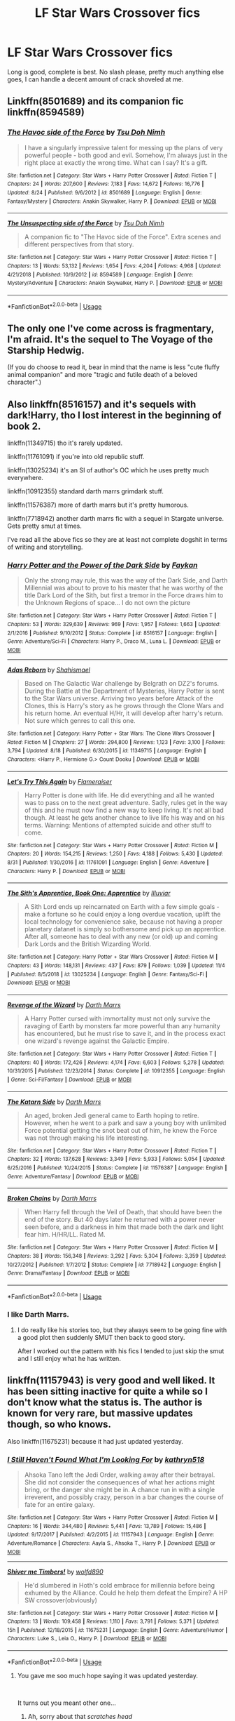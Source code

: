 #+TITLE: LF Star Wars Crossover fics

* LF Star Wars Crossover fics
:PROPERTIES:
:Author: Csstf0rm
:Score: 14
:DateUnix: 1575000460.0
:DateShort: 2019-Nov-29
:FlairText: Request
:END:
Long is good, complete is best. No slash please, pretty much anything else goes, I can handle a decent amount of crack shoveled at me.


** Linkffn(8501689) and its companion fic linkffn(8594589)
:PROPERTIES:
:Author: ATRDCI
:Score: 6
:DateUnix: 1575035413.0
:DateShort: 2019-Nov-29
:END:

*** [[https://www.fanfiction.net/s/8501689/1/][*/The Havoc side of the Force/*]] by [[https://www.fanfiction.net/u/3484707/Tsu-Doh-Nimh][/Tsu Doh Nimh/]]

#+begin_quote
  I have a singularly impressive talent for messing up the plans of very powerful people - both good and evil. Somehow, I'm always just in the right place at exactly the wrong time. What can I say? It's a gift.
#+end_quote

^{/Site/:} ^{fanfiction.net} ^{*|*} ^{/Category/:} ^{Star} ^{Wars} ^{+} ^{Harry} ^{Potter} ^{Crossover} ^{*|*} ^{/Rated/:} ^{Fiction} ^{T} ^{*|*} ^{/Chapters/:} ^{24} ^{*|*} ^{/Words/:} ^{207,600} ^{*|*} ^{/Reviews/:} ^{7,183} ^{*|*} ^{/Favs/:} ^{14,672} ^{*|*} ^{/Follows/:} ^{16,776} ^{*|*} ^{/Updated/:} ^{8/24} ^{*|*} ^{/Published/:} ^{9/6/2012} ^{*|*} ^{/id/:} ^{8501689} ^{*|*} ^{/Language/:} ^{English} ^{*|*} ^{/Genre/:} ^{Fantasy/Mystery} ^{*|*} ^{/Characters/:} ^{Anakin} ^{Skywalker,} ^{Harry} ^{P.} ^{*|*} ^{/Download/:} ^{[[http://www.ff2ebook.com/old/ffn-bot/index.php?id=8501689&source=ff&filetype=epub][EPUB]]} ^{or} ^{[[http://www.ff2ebook.com/old/ffn-bot/index.php?id=8501689&source=ff&filetype=mobi][MOBI]]}

--------------

[[https://www.fanfiction.net/s/8594589/1/][*/The Unsuspecting side of the Force/*]] by [[https://www.fanfiction.net/u/3484707/Tsu-Doh-Nimh][/Tsu Doh Nimh/]]

#+begin_quote
  A companion fic to "The Havoc side of the Force". Extra scenes and different perspectives from that story.
#+end_quote

^{/Site/:} ^{fanfiction.net} ^{*|*} ^{/Category/:} ^{Star} ^{Wars} ^{+} ^{Harry} ^{Potter} ^{Crossover} ^{*|*} ^{/Rated/:} ^{Fiction} ^{T} ^{*|*} ^{/Chapters/:} ^{13} ^{*|*} ^{/Words/:} ^{53,132} ^{*|*} ^{/Reviews/:} ^{1,654} ^{*|*} ^{/Favs/:} ^{4,204} ^{*|*} ^{/Follows/:} ^{4,968} ^{*|*} ^{/Updated/:} ^{4/21/2018} ^{*|*} ^{/Published/:} ^{10/9/2012} ^{*|*} ^{/id/:} ^{8594589} ^{*|*} ^{/Language/:} ^{English} ^{*|*} ^{/Genre/:} ^{Mystery/Adventure} ^{*|*} ^{/Characters/:} ^{Anakin} ^{Skywalker,} ^{Harry} ^{P.} ^{*|*} ^{/Download/:} ^{[[http://www.ff2ebook.com/old/ffn-bot/index.php?id=8594589&source=ff&filetype=epub][EPUB]]} ^{or} ^{[[http://www.ff2ebook.com/old/ffn-bot/index.php?id=8594589&source=ff&filetype=mobi][MOBI]]}

--------------

*FanfictionBot*^{2.0.0-beta} | [[https://github.com/tusing/reddit-ffn-bot/wiki/Usage][Usage]]
:PROPERTIES:
:Author: FanfictionBot
:Score: 2
:DateUnix: 1575035431.0
:DateShort: 2019-Nov-29
:END:


** The only one I've come across is fragmentary, I'm afraid. It's the sequel to The Voyage of the Starship Hedwig.

(If you do choose to read it, bear in mind that the name is less "cute fluffy animal companion" and more "tragic and futile death of a beloved character".)
:PROPERTIES:
:Author: thrawnca
:Score: 4
:DateUnix: 1575024550.0
:DateShort: 2019-Nov-29
:END:


** Also linkffn(8516157) and it's sequels with dark!Harry, tho I lost interest in the beginning of book 2.

linkffn(11349715) tho it's rarely updated.

linkffn(11761091) if you're into old republic stuff.

linkffn(13025234) it's an SI of author's OC which he uses pretty much everywhere.

linkffn(10912355) standard darth marrs grimdark stuff.

linkffn(11576387) more of darth marrs but it's pretty humorous.

linkffn(7718942) another darth marrs fic with a sequel in Stargate universe. Gets pretty smut at times.

I've read all the above fics so they are at least not complete dogshit in terms of writing and storytelling.
:PROPERTIES:
:Author: Inreet
:Score: 3
:DateUnix: 1575039041.0
:DateShort: 2019-Nov-29
:END:

*** [[https://www.fanfiction.net/s/8516157/1/][*/Harry Potter and the Power of the Dark Side/*]] by [[https://www.fanfiction.net/u/2637726/Faykan][/Faykan/]]

#+begin_quote
  Only the strong may rule, this was the way of the Dark Side, and Darth Millennial was about to prove to his master that he was worthy of the title Dark Lord of the Sith, but first a tremor in the Force draws him to the Unknown Regions of space... I do not own the picture
#+end_quote

^{/Site/:} ^{fanfiction.net} ^{*|*} ^{/Category/:} ^{Star} ^{Wars} ^{+} ^{Harry} ^{Potter} ^{Crossover} ^{*|*} ^{/Rated/:} ^{Fiction} ^{T} ^{*|*} ^{/Chapters/:} ^{53} ^{*|*} ^{/Words/:} ^{329,639} ^{*|*} ^{/Reviews/:} ^{969} ^{*|*} ^{/Favs/:} ^{1,957} ^{*|*} ^{/Follows/:} ^{1,663} ^{*|*} ^{/Updated/:} ^{2/1/2016} ^{*|*} ^{/Published/:} ^{9/10/2012} ^{*|*} ^{/Status/:} ^{Complete} ^{*|*} ^{/id/:} ^{8516157} ^{*|*} ^{/Language/:} ^{English} ^{*|*} ^{/Genre/:} ^{Adventure/Sci-Fi} ^{*|*} ^{/Characters/:} ^{Harry} ^{P.,} ^{Draco} ^{M.,} ^{Luna} ^{L.} ^{*|*} ^{/Download/:} ^{[[http://www.ff2ebook.com/old/ffn-bot/index.php?id=8516157&source=ff&filetype=epub][EPUB]]} ^{or} ^{[[http://www.ff2ebook.com/old/ffn-bot/index.php?id=8516157&source=ff&filetype=mobi][MOBI]]}

--------------

[[https://www.fanfiction.net/s/11349715/1/][*/Adas Reborn/*]] by [[https://www.fanfiction.net/u/5585574/Shahismael][/Shahismael/]]

#+begin_quote
  Based on The Galactic War challenge by Belgrath on DZ2's forums. During the Battle at the Department of Mysteries, Harry Potter is sent to the Star Wars universe. Arriving two years before Attack of the Clones, this is Harry's story as he grows through the Clone Wars and his return home. An eventual H/Hr, it will develop after harry's return. Not sure which genres to call this one.
#+end_quote

^{/Site/:} ^{fanfiction.net} ^{*|*} ^{/Category/:} ^{Harry} ^{Potter} ^{+} ^{Star} ^{Wars:} ^{The} ^{Clone} ^{Wars} ^{Crossover} ^{*|*} ^{/Rated/:} ^{Fiction} ^{M} ^{*|*} ^{/Chapters/:} ^{27} ^{*|*} ^{/Words/:} ^{294,800} ^{*|*} ^{/Reviews/:} ^{1,123} ^{*|*} ^{/Favs/:} ^{3,100} ^{*|*} ^{/Follows/:} ^{3,794} ^{*|*} ^{/Updated/:} ^{8/18} ^{*|*} ^{/Published/:} ^{6/30/2015} ^{*|*} ^{/id/:} ^{11349715} ^{*|*} ^{/Language/:} ^{English} ^{*|*} ^{/Characters/:} ^{<Harry} ^{P.,} ^{Hermione} ^{G.>} ^{Count} ^{Dooku} ^{*|*} ^{/Download/:} ^{[[http://www.ff2ebook.com/old/ffn-bot/index.php?id=11349715&source=ff&filetype=epub][EPUB]]} ^{or} ^{[[http://www.ff2ebook.com/old/ffn-bot/index.php?id=11349715&source=ff&filetype=mobi][MOBI]]}

--------------

[[https://www.fanfiction.net/s/11761091/1/][*/Let's Try This Again/*]] by [[https://www.fanfiction.net/u/2591156/Flameraiser][/Flameraiser/]]

#+begin_quote
  Harry Potter is done with life. He did everything and all he wanted was to pass on to the next great adventure. Sadly, rules get in the way of this and he must now find a new way to keep living. It's not all bad though. At least he gets another chance to live life his way and on his terms. Warning: Mentions of attempted suicide and other stuff to come.
#+end_quote

^{/Site/:} ^{fanfiction.net} ^{*|*} ^{/Category/:} ^{Star} ^{Wars} ^{+} ^{Harry} ^{Potter} ^{Crossover} ^{*|*} ^{/Rated/:} ^{Fiction} ^{M} ^{*|*} ^{/Chapters/:} ^{20} ^{*|*} ^{/Words/:} ^{154,215} ^{*|*} ^{/Reviews/:} ^{1,250} ^{*|*} ^{/Favs/:} ^{4,188} ^{*|*} ^{/Follows/:} ^{5,430} ^{*|*} ^{/Updated/:} ^{8/31} ^{*|*} ^{/Published/:} ^{1/30/2016} ^{*|*} ^{/id/:} ^{11761091} ^{*|*} ^{/Language/:} ^{English} ^{*|*} ^{/Genre/:} ^{Adventure} ^{*|*} ^{/Characters/:} ^{Harry} ^{P.} ^{*|*} ^{/Download/:} ^{[[http://www.ff2ebook.com/old/ffn-bot/index.php?id=11761091&source=ff&filetype=epub][EPUB]]} ^{or} ^{[[http://www.ff2ebook.com/old/ffn-bot/index.php?id=11761091&source=ff&filetype=mobi][MOBI]]}

--------------

[[https://www.fanfiction.net/s/13025234/1/][*/The Sith's Apprentice, Book One: Apprentice/*]] by [[https://www.fanfiction.net/u/4764483/Illuviar][/Illuviar/]]

#+begin_quote
  A Sith Lord ends up reincarnated on Earth with a few simple goals - make a fortune so he could enjoy a long overdue vacation, uplift the local technology for convenience sake, because not having a proper planetary datanet is simply so bothersome and pick up an apprentice. After all, someone has to deal with any new (or old) up and coming Dark Lords and the British Wizarding World.
#+end_quote

^{/Site/:} ^{fanfiction.net} ^{*|*} ^{/Category/:} ^{Harry} ^{Potter} ^{+} ^{Star} ^{Wars} ^{Crossover} ^{*|*} ^{/Rated/:} ^{Fiction} ^{M} ^{*|*} ^{/Chapters/:} ^{43} ^{*|*} ^{/Words/:} ^{148,131} ^{*|*} ^{/Reviews/:} ^{437} ^{*|*} ^{/Favs/:} ^{879} ^{*|*} ^{/Follows/:} ^{1,039} ^{*|*} ^{/Updated/:} ^{11/4} ^{*|*} ^{/Published/:} ^{8/5/2018} ^{*|*} ^{/id/:} ^{13025234} ^{*|*} ^{/Language/:} ^{English} ^{*|*} ^{/Genre/:} ^{Fantasy/Sci-Fi} ^{*|*} ^{/Download/:} ^{[[http://www.ff2ebook.com/old/ffn-bot/index.php?id=13025234&source=ff&filetype=epub][EPUB]]} ^{or} ^{[[http://www.ff2ebook.com/old/ffn-bot/index.php?id=13025234&source=ff&filetype=mobi][MOBI]]}

--------------

[[https://www.fanfiction.net/s/10912355/1/][*/Revenge of the Wizard/*]] by [[https://www.fanfiction.net/u/1229909/Darth-Marrs][/Darth Marrs/]]

#+begin_quote
  A Harry Potter cursed with immortality must not only survive the ravaging of Earth by monsters far more powerful than any humanity has encountered, but he must rise to save it, and in the process exact one wizard's revenge against the Galactic Empire.
#+end_quote

^{/Site/:} ^{fanfiction.net} ^{*|*} ^{/Category/:} ^{Star} ^{Wars} ^{+} ^{Harry} ^{Potter} ^{Crossover} ^{*|*} ^{/Rated/:} ^{Fiction} ^{T} ^{*|*} ^{/Chapters/:} ^{40} ^{*|*} ^{/Words/:} ^{172,426} ^{*|*} ^{/Reviews/:} ^{4,174} ^{*|*} ^{/Favs/:} ^{6,603} ^{*|*} ^{/Follows/:} ^{5,278} ^{*|*} ^{/Updated/:} ^{10/31/2015} ^{*|*} ^{/Published/:} ^{12/23/2014} ^{*|*} ^{/Status/:} ^{Complete} ^{*|*} ^{/id/:} ^{10912355} ^{*|*} ^{/Language/:} ^{English} ^{*|*} ^{/Genre/:} ^{Sci-Fi/Fantasy} ^{*|*} ^{/Download/:} ^{[[http://www.ff2ebook.com/old/ffn-bot/index.php?id=10912355&source=ff&filetype=epub][EPUB]]} ^{or} ^{[[http://www.ff2ebook.com/old/ffn-bot/index.php?id=10912355&source=ff&filetype=mobi][MOBI]]}

--------------

[[https://www.fanfiction.net/s/11576387/1/][*/The Katarn Side/*]] by [[https://www.fanfiction.net/u/1229909/Darth-Marrs][/Darth Marrs/]]

#+begin_quote
  An aged, broken Jedi general came to Earth hoping to retire. However, when he went to a park and saw a young boy with unlimited Force potential getting the snot beat out of him, he knew the Force was not through making his life interesting.
#+end_quote

^{/Site/:} ^{fanfiction.net} ^{*|*} ^{/Category/:} ^{Star} ^{Wars} ^{+} ^{Harry} ^{Potter} ^{Crossover} ^{*|*} ^{/Rated/:} ^{Fiction} ^{T} ^{*|*} ^{/Chapters/:} ^{32} ^{*|*} ^{/Words/:} ^{137,628} ^{*|*} ^{/Reviews/:} ^{3,349} ^{*|*} ^{/Favs/:} ^{5,933} ^{*|*} ^{/Follows/:} ^{5,054} ^{*|*} ^{/Updated/:} ^{6/25/2016} ^{*|*} ^{/Published/:} ^{10/24/2015} ^{*|*} ^{/Status/:} ^{Complete} ^{*|*} ^{/id/:} ^{11576387} ^{*|*} ^{/Language/:} ^{English} ^{*|*} ^{/Genre/:} ^{Adventure/Fantasy} ^{*|*} ^{/Download/:} ^{[[http://www.ff2ebook.com/old/ffn-bot/index.php?id=11576387&source=ff&filetype=epub][EPUB]]} ^{or} ^{[[http://www.ff2ebook.com/old/ffn-bot/index.php?id=11576387&source=ff&filetype=mobi][MOBI]]}

--------------

[[https://www.fanfiction.net/s/7718942/1/][*/Broken Chains/*]] by [[https://www.fanfiction.net/u/1229909/Darth-Marrs][/Darth Marrs/]]

#+begin_quote
  When Harry fell through the Veil of Death, that should have been the end of the story. But 40 days later he returned with a power never seen before, and a darkness in him that made both the dark and light fear him. H/HR/LL. Rated M.
#+end_quote

^{/Site/:} ^{fanfiction.net} ^{*|*} ^{/Category/:} ^{Star} ^{Wars} ^{+} ^{Harry} ^{Potter} ^{Crossover} ^{*|*} ^{/Rated/:} ^{Fiction} ^{M} ^{*|*} ^{/Chapters/:} ^{38} ^{*|*} ^{/Words/:} ^{156,348} ^{*|*} ^{/Reviews/:} ^{3,292} ^{*|*} ^{/Favs/:} ^{5,304} ^{*|*} ^{/Follows/:} ^{3,359} ^{*|*} ^{/Updated/:} ^{10/27/2012} ^{*|*} ^{/Published/:} ^{1/7/2012} ^{*|*} ^{/Status/:} ^{Complete} ^{*|*} ^{/id/:} ^{7718942} ^{*|*} ^{/Language/:} ^{English} ^{*|*} ^{/Genre/:} ^{Drama/Fantasy} ^{*|*} ^{/Download/:} ^{[[http://www.ff2ebook.com/old/ffn-bot/index.php?id=7718942&source=ff&filetype=epub][EPUB]]} ^{or} ^{[[http://www.ff2ebook.com/old/ffn-bot/index.php?id=7718942&source=ff&filetype=mobi][MOBI]]}

--------------

*FanfictionBot*^{2.0.0-beta} | [[https://github.com/tusing/reddit-ffn-bot/wiki/Usage][Usage]]
:PROPERTIES:
:Author: FanfictionBot
:Score: 2
:DateUnix: 1575039066.0
:DateShort: 2019-Nov-29
:END:


*** I like Darth Marrs.
:PROPERTIES:
:Author: overide
:Score: 2
:DateUnix: 1575050979.0
:DateShort: 2019-Nov-29
:END:

**** I do really like his stories too, but they always seem to be going fine with a good plot then suddenly SMUT then back to good story.

After I worked out the pattern with his fics I tended to just skip the smut and I still enjoy what he has written.
:PROPERTIES:
:Author: jammyasdfg
:Score: 1
:DateUnix: 1575065329.0
:DateShort: 2019-Nov-30
:END:


** linkffn(11157943) is very good and well liked. It has been sitting inactive for quite a while so I don't know what the status is. The author is known for very rare, but massive updates though, so who knows.

Also linkffn(11675231) because it had just updated yesterday.
:PROPERTIES:
:Author: dotike
:Score: 5
:DateUnix: 1575025781.0
:DateShort: 2019-Nov-29
:END:

*** [[https://www.fanfiction.net/s/11157943/1/][*/I Still Haven't Found What I'm Looking For/*]] by [[https://www.fanfiction.net/u/4404355/kathryn518][/kathryn518/]]

#+begin_quote
  Ahsoka Tano left the Jedi Order, walking away after their betrayal. She did not consider the consequences of what her actions might bring, or the danger she might be in. A chance run in with a single irreverent, and possibly crazy, person in a bar changes the course of fate for an entire galaxy.
#+end_quote

^{/Site/:} ^{fanfiction.net} ^{*|*} ^{/Category/:} ^{Star} ^{Wars} ^{+} ^{Harry} ^{Potter} ^{Crossover} ^{*|*} ^{/Rated/:} ^{Fiction} ^{M} ^{*|*} ^{/Chapters/:} ^{16} ^{*|*} ^{/Words/:} ^{344,480} ^{*|*} ^{/Reviews/:} ^{5,441} ^{*|*} ^{/Favs/:} ^{13,789} ^{*|*} ^{/Follows/:} ^{15,486} ^{*|*} ^{/Updated/:} ^{9/17/2017} ^{*|*} ^{/Published/:} ^{4/2/2015} ^{*|*} ^{/id/:} ^{11157943} ^{*|*} ^{/Language/:} ^{English} ^{*|*} ^{/Genre/:} ^{Adventure/Romance} ^{*|*} ^{/Characters/:} ^{Aayla} ^{S.,} ^{Ahsoka} ^{T.,} ^{Harry} ^{P.} ^{*|*} ^{/Download/:} ^{[[http://www.ff2ebook.com/old/ffn-bot/index.php?id=11157943&source=ff&filetype=epub][EPUB]]} ^{or} ^{[[http://www.ff2ebook.com/old/ffn-bot/index.php?id=11157943&source=ff&filetype=mobi][MOBI]]}

--------------

[[https://www.fanfiction.net/s/11675231/1/][*/Shiver me Timbers!/*]] by [[https://www.fanfiction.net/u/4666366/wolfd890][/wolfd890/]]

#+begin_quote
  He'd slumbered in Hoth's cold embrace for millennia before being exhumed by the Alliance. Could he help them defeat the Empire? A HP SW crossover(obviously)
#+end_quote

^{/Site/:} ^{fanfiction.net} ^{*|*} ^{/Category/:} ^{Star} ^{Wars} ^{+} ^{Harry} ^{Potter} ^{Crossover} ^{*|*} ^{/Rated/:} ^{Fiction} ^{M} ^{*|*} ^{/Chapters/:} ^{13} ^{*|*} ^{/Words/:} ^{109,458} ^{*|*} ^{/Reviews/:} ^{1,110} ^{*|*} ^{/Favs/:} ^{3,791} ^{*|*} ^{/Follows/:} ^{5,371} ^{*|*} ^{/Updated/:} ^{15h} ^{*|*} ^{/Published/:} ^{12/18/2015} ^{*|*} ^{/id/:} ^{11675231} ^{*|*} ^{/Language/:} ^{English} ^{*|*} ^{/Genre/:} ^{Adventure/Humor} ^{*|*} ^{/Characters/:} ^{Luke} ^{S.,} ^{Leia} ^{O.,} ^{Harry} ^{P.} ^{*|*} ^{/Download/:} ^{[[http://www.ff2ebook.com/old/ffn-bot/index.php?id=11675231&source=ff&filetype=epub][EPUB]]} ^{or} ^{[[http://www.ff2ebook.com/old/ffn-bot/index.php?id=11675231&source=ff&filetype=mobi][MOBI]]}

--------------

*FanfictionBot*^{2.0.0-beta} | [[https://github.com/tusing/reddit-ffn-bot/wiki/Usage][Usage]]
:PROPERTIES:
:Author: FanfictionBot
:Score: 5
:DateUnix: 1575025813.0
:DateShort: 2019-Nov-29
:END:

**** You gave me soo much hope saying it was updated yesterday.

​

It turns out you meant other one...
:PROPERTIES:
:Author: Akisek
:Score: 2
:DateUnix: 1575054507.0
:DateShort: 2019-Nov-29
:END:

***** Ah, sorry about that /scratches head/
:PROPERTIES:
:Author: dotike
:Score: 1
:DateUnix: 1575120415.0
:DateShort: 2019-Nov-30
:END:


*** I don't know.what it is about that fic. It is rather good and I've tried reading it multiple times, but I always peter out about the time that they find Sirius
:PROPERTIES:
:Author: ATRDCI
:Score: 3
:DateUnix: 1575035575.0
:DateShort: 2019-Nov-29
:END:

**** It's been quite some time since I read it, so I'm foggy on the details, but wasn't that in one of the last chapters anyway? :P
:PROPERTIES:
:Author: dotike
:Score: 1
:DateUnix: 1575035722.0
:DateShort: 2019-Nov-29
:END:

***** It is nearer to the end of what's been posted. Though given katbryn518's rather large updates it's not as close plot-wise as that would imply
:PROPERTIES:
:Author: ATRDCI
:Score: 1
:DateUnix: 1575038057.0
:DateShort: 2019-Nov-29
:END:


** [[https://www.fanfiction.net/s/10857933/1/The-Lightsaber]]

Also writing one of my own. Stay tuned.
:PROPERTIES:
:Author: Foadar
:Score: 2
:DateUnix: 1575028306.0
:DateShort: 2019-Nov-29
:END:

*** Ye, I nope'd out of it when they opened a company with magitech, can't suspend my disbelief with how easy it was.
:PROPERTIES:
:Author: Inreet
:Score: 1
:DateUnix: 1575038189.0
:DateShort: 2019-Nov-29
:END:


** linkffn(11759933) and sequel linkffn(12089357) both complete
:PROPERTIES:
:Author: Inreet
:Score: 2
:DateUnix: 1575038289.0
:DateShort: 2019-Nov-29
:END:

*** [[https://www.fanfiction.net/s/11759933/1/][*/In All Things Balance/*]] by [[https://www.fanfiction.net/u/1955458/ffdrake][/ffdrake/]]

#+begin_quote
  A Dark Lord of the Sith, lost in time receives a vision that leads her to a world drowning in the Force. There she is given a chance to build an Empire of her own with Force users who are neither Sith nor Jedi. GreyHarry, rated M for language, violence, and language. Pairings Decided: SB/AB, SI/NT, RL/OC, HP/?
#+end_quote

^{/Site/:} ^{fanfiction.net} ^{*|*} ^{/Category/:} ^{Star} ^{Wars} ^{+} ^{Harry} ^{Potter} ^{Crossover} ^{*|*} ^{/Rated/:} ^{Fiction} ^{M} ^{*|*} ^{/Chapters/:} ^{20} ^{*|*} ^{/Words/:} ^{252,655} ^{*|*} ^{/Reviews/:} ^{1,036} ^{*|*} ^{/Favs/:} ^{3,427} ^{*|*} ^{/Follows/:} ^{2,519} ^{*|*} ^{/Updated/:} ^{8/6/2016} ^{*|*} ^{/Published/:} ^{1/29/2016} ^{*|*} ^{/Status/:} ^{Complete} ^{*|*} ^{/id/:} ^{11759933} ^{*|*} ^{/Language/:} ^{English} ^{*|*} ^{/Genre/:} ^{Adventure/Sci-Fi} ^{*|*} ^{/Characters/:} ^{Harry} ^{P.} ^{*|*} ^{/Download/:} ^{[[http://www.ff2ebook.com/old/ffn-bot/index.php?id=11759933&source=ff&filetype=epub][EPUB]]} ^{or} ^{[[http://www.ff2ebook.com/old/ffn-bot/index.php?id=11759933&source=ff&filetype=mobi][MOBI]]}

--------------

[[https://www.fanfiction.net/s/12089357/1/][*/IATB: The Rise/*]] by [[https://www.fanfiction.net/u/1955458/ffdrake][/ffdrake/]]

#+begin_quote
  Sequel to In All Things Balance. Former Dark Lady Nox has laid the foundations for a new order of Force users on Earth. But with Order 66 given and the Jedi scatter her plans must be accelerated making her bring her adoptive son, Harry Potter, and her apprentices Daphne and Susan to their trials. While on Earth Voldemort begins his plans for resurrection. Nox/Tonks, Harry/Ahsoka
#+end_quote

^{/Site/:} ^{fanfiction.net} ^{*|*} ^{/Category/:} ^{Star} ^{Wars} ^{+} ^{Harry} ^{Potter} ^{Crossover} ^{*|*} ^{/Rated/:} ^{Fiction} ^{M} ^{*|*} ^{/Chapters/:} ^{27} ^{*|*} ^{/Words/:} ^{451,661} ^{*|*} ^{/Reviews/:} ^{2,089} ^{*|*} ^{/Favs/:} ^{3,392} ^{*|*} ^{/Follows/:} ^{3,460} ^{*|*} ^{/Updated/:} ^{3/30/2018} ^{*|*} ^{/Published/:} ^{8/6/2016} ^{*|*} ^{/Status/:} ^{Complete} ^{*|*} ^{/id/:} ^{12089357} ^{*|*} ^{/Language/:} ^{English} ^{*|*} ^{/Genre/:} ^{Sci-Fi/Adventure} ^{*|*} ^{/Characters/:} ^{Ahsoka} ^{T.,} ^{OC,} ^{Harry} ^{P.} ^{*|*} ^{/Download/:} ^{[[http://www.ff2ebook.com/old/ffn-bot/index.php?id=12089357&source=ff&filetype=epub][EPUB]]} ^{or} ^{[[http://www.ff2ebook.com/old/ffn-bot/index.php?id=12089357&source=ff&filetype=mobi][MOBI]]}

--------------

*FanfictionBot*^{2.0.0-beta} | [[https://github.com/tusing/reddit-ffn-bot/wiki/Usage][Usage]]
:PROPERTIES:
:Author: FanfictionBot
:Score: 2
:DateUnix: 1575038312.0
:DateShort: 2019-Nov-29
:END:


*** Anything from the author about part 3?
:PROPERTIES:
:Author: Llian_Winter
:Score: 1
:DateUnix: 1575083124.0
:DateShort: 2019-Nov-30
:END:

**** He's taking a break from it and is currently writing crossover with ASOIAF
:PROPERTIES:
:Author: Inreet
:Score: 1
:DateUnix: 1575114775.0
:DateShort: 2019-Nov-30
:END:


** *warning - mild self-promotion*\\
*warning - old story, have improved since*

Written prior to the production of the Rebels TV series is [[https://www.fanfiction.net/s/9264843/1/Harry-Tano][Harry Tano]] where Harry is adopted by a former Jedi as a result of Order 66, ancient technology and a young boy's wish.\\
Has Dumbledore flying a starfighter (seriously, he does...) and a weaponized Stonehenge.

I swear I wasn't on drugs when I wrote it, I just naturally think in strange directions.

linkffn(9264843) and linkffn(9694328) for the pure (pre-Disney-canon) Star Wars story that is referenced in the first epilogue.
:PROPERTIES:
:Author: BeardInTheDark
:Score: 2
:DateUnix: 1575059307.0
:DateShort: 2019-Nov-29
:END:

*** [[https://www.fanfiction.net/s/9264843/1/][*/Harry Tano/*]] by [[https://www.fanfiction.net/u/4011588/TheBeardedOne][/TheBeardedOne/]]

#+begin_quote
  After resigning from the Jedi Order, Ahsoka didn't expect to find herself sent to a new world, especially a world where a young boy needed her help... (Epilogue 1 links to Knave Squadron.)
#+end_quote

^{/Site/:} ^{fanfiction.net} ^{*|*} ^{/Category/:} ^{Star} ^{Wars} ^{+} ^{Harry} ^{Potter} ^{Crossover} ^{*|*} ^{/Rated/:} ^{Fiction} ^{T} ^{*|*} ^{/Chapters/:} ^{57} ^{*|*} ^{/Words/:} ^{136,800} ^{*|*} ^{/Reviews/:} ^{2,127} ^{*|*} ^{/Favs/:} ^{3,318} ^{*|*} ^{/Follows/:} ^{2,064} ^{*|*} ^{/Updated/:} ^{10/19/2013} ^{*|*} ^{/Published/:} ^{5/5/2013} ^{*|*} ^{/Status/:} ^{Complete} ^{*|*} ^{/id/:} ^{9264843} ^{*|*} ^{/Language/:} ^{English} ^{*|*} ^{/Characters/:} ^{Ahsoka} ^{T.,} ^{Harry} ^{P.} ^{*|*} ^{/Download/:} ^{[[http://www.ff2ebook.com/old/ffn-bot/index.php?id=9264843&source=ff&filetype=epub][EPUB]]} ^{or} ^{[[http://www.ff2ebook.com/old/ffn-bot/index.php?id=9264843&source=ff&filetype=mobi][MOBI]]}

--------------

[[https://www.fanfiction.net/s/9694328/1/][*/Knave Squadron/*]] by [[https://www.fanfiction.net/u/4011588/TheBeardedOne][/TheBeardedOne/]]

#+begin_quote
  An independent fighter squadron gets caught up in the Galactic Civil War. (Last chapter links to Harry Tano.)
#+end_quote

^{/Site/:} ^{fanfiction.net} ^{*|*} ^{/Category/:} ^{Star} ^{Wars} ^{*|*} ^{/Rated/:} ^{Fiction} ^{K+} ^{*|*} ^{/Chapters/:} ^{9} ^{*|*} ^{/Words/:} ^{38,571} ^{*|*} ^{/Reviews/:} ^{9} ^{*|*} ^{/Favs/:} ^{77} ^{*|*} ^{/Follows/:} ^{45} ^{*|*} ^{/Updated/:} ^{12/8/2013} ^{*|*} ^{/Published/:} ^{9/17/2013} ^{*|*} ^{/Status/:} ^{Complete} ^{*|*} ^{/id/:} ^{9694328} ^{*|*} ^{/Language/:} ^{English} ^{*|*} ^{/Genre/:} ^{Adventure} ^{*|*} ^{/Download/:} ^{[[http://www.ff2ebook.com/old/ffn-bot/index.php?id=9694328&source=ff&filetype=epub][EPUB]]} ^{or} ^{[[http://www.ff2ebook.com/old/ffn-bot/index.php?id=9694328&source=ff&filetype=mobi][MOBI]]}

--------------

*FanfictionBot*^{2.0.0-beta} | [[https://github.com/tusing/reddit-ffn-bot/wiki/Usage][Usage]]
:PROPERTIES:
:Author: FanfictionBot
:Score: 2
:DateUnix: 1575059327.0
:DateShort: 2019-Nov-29
:END:

**** Do you ever plan to write a sequel? Or continue this? As I really enjoyed it.
:PROPERTIES:
:Author: dark-phoenix-lady
:Score: 1
:DateUnix: 1578616412.0
:DateShort: 2020-Jan-10
:END:


** Linkffn(11577249) is fairly decent, if long winded; updated recently, though not frequently.

​

linkffn(9068231) is awesome - On the downside, its plums, and they are notoriously slow at releasing updates to any of their stories (almost all exceptional, in my personal opinion). On the other hand, I have seen them update stories that have not been updated in more than two years, so they are still active.

​

linkffn(6859254) is good if you like Darth Marrs stuff. This particular "chain" of stories is definitively crack, with what I feel is one of the cheesiest endings out there, but it is what it is.

​

Those three are the only ones I have bookmarked that are not already shown in this posting.
:PROPERTIES:
:Author: verahsa
:Score: 2
:DateUnix: 1575661220.0
:DateShort: 2019-Dec-06
:END:

*** [[https://www.fanfiction.net/s/11577249/1/][*/Magic of the Force/*]] by [[https://www.fanfiction.net/u/4785338/Vimesenthusiast][/Vimesenthusiast/]]

#+begin_quote
  Harry's always wondered why the Dursleys hated him. After a nasty beating breaks loose some memories, he starts to experiment only to find he really may be different. After a few a few setbacks he starts to gain control of his powers, only to receive another beating. Pleading with his magic to get him away, he soon discovers he has a great destiny and the family he always wanted.
#+end_quote

^{/Site/:} ^{fanfiction.net} ^{*|*} ^{/Category/:} ^{Star} ^{Wars} ^{+} ^{Harry} ^{Potter} ^{Crossover} ^{*|*} ^{/Rated/:} ^{Fiction} ^{M} ^{*|*} ^{/Chapters/:} ^{13} ^{*|*} ^{/Words/:} ^{551,041} ^{*|*} ^{/Reviews/:} ^{1,710} ^{*|*} ^{/Favs/:} ^{5,669} ^{*|*} ^{/Follows/:} ^{6,642} ^{*|*} ^{/Updated/:} ^{9/30} ^{*|*} ^{/Published/:} ^{10/24/2015} ^{*|*} ^{/id/:} ^{11577249} ^{*|*} ^{/Language/:} ^{English} ^{*|*} ^{/Characters/:} ^{Aayla} ^{S.,} ^{Harry} ^{P.} ^{*|*} ^{/Download/:} ^{[[http://www.ff2ebook.com/old/ffn-bot/index.php?id=11577249&source=ff&filetype=epub][EPUB]]} ^{or} ^{[[http://www.ff2ebook.com/old/ffn-bot/index.php?id=11577249&source=ff&filetype=mobi][MOBI]]}

--------------

[[https://www.fanfiction.net/s/9068231/1/][*/Last Second Savior/*]] by [[https://www.fanfiction.net/u/3136818/plums][/plums/]]

#+begin_quote
  While leading the final charge against a retreating Dark Lord, Harry is thrown through a destabilized Demon Portal, landing on a strange world in a galaxy far far away. Eventual Harry / Multi
#+end_quote

^{/Site/:} ^{fanfiction.net} ^{*|*} ^{/Category/:} ^{Star} ^{Wars} ^{+} ^{Harry} ^{Potter} ^{Crossover} ^{*|*} ^{/Rated/:} ^{Fiction} ^{M} ^{*|*} ^{/Chapters/:} ^{10} ^{*|*} ^{/Words/:} ^{123,003} ^{*|*} ^{/Reviews/:} ^{2,225} ^{*|*} ^{/Favs/:} ^{8,629} ^{*|*} ^{/Follows/:} ^{9,885} ^{*|*} ^{/Updated/:} ^{1/23/2016} ^{*|*} ^{/Published/:} ^{3/4/2013} ^{*|*} ^{/id/:} ^{9068231} ^{*|*} ^{/Language/:} ^{English} ^{*|*} ^{/Genre/:} ^{Adventure/Fantasy} ^{*|*} ^{/Characters/:} ^{<Aayla} ^{S.,} ^{Harry} ^{P.,} ^{M.} ^{Brood,} ^{Shaak} ^{Ti>} ^{*|*} ^{/Download/:} ^{[[http://www.ff2ebook.com/old/ffn-bot/index.php?id=9068231&source=ff&filetype=epub][EPUB]]} ^{or} ^{[[http://www.ff2ebook.com/old/ffn-bot/index.php?id=9068231&source=ff&filetype=mobi][MOBI]]}

--------------

[[https://www.fanfiction.net/s/6859254/1/][*/The Lord of Light/*]] by [[https://www.fanfiction.net/u/1229909/Darth-Marrs][/Darth Marrs/]]

#+begin_quote
  Where the hell is Harry now? Third in the Forever Mage trilogy begun by HP and the Four Founders and continued in Forever Mage. How will Darth Vader and the Emperor deal with a wizard born long ago in a galaxy far, far away?
#+end_quote

^{/Site/:} ^{fanfiction.net} ^{*|*} ^{/Category/:} ^{Star} ^{Wars} ^{+} ^{Harry} ^{Potter} ^{Crossover} ^{*|*} ^{/Rated/:} ^{Fiction} ^{M} ^{*|*} ^{/Chapters/:} ^{39} ^{*|*} ^{/Words/:} ^{238,517} ^{*|*} ^{/Reviews/:} ^{2,021} ^{*|*} ^{/Favs/:} ^{2,602} ^{*|*} ^{/Follows/:} ^{1,841} ^{*|*} ^{/Updated/:} ^{11/11/2011} ^{*|*} ^{/Published/:} ^{3/31/2011} ^{*|*} ^{/Status/:} ^{Complete} ^{*|*} ^{/id/:} ^{6859254} ^{*|*} ^{/Language/:} ^{English} ^{*|*} ^{/Genre/:} ^{Humor/Drama} ^{*|*} ^{/Characters/:} ^{Leia} ^{O.,} ^{Harry} ^{P.} ^{*|*} ^{/Download/:} ^{[[http://www.ff2ebook.com/old/ffn-bot/index.php?id=6859254&source=ff&filetype=epub][EPUB]]} ^{or} ^{[[http://www.ff2ebook.com/old/ffn-bot/index.php?id=6859254&source=ff&filetype=mobi][MOBI]]}

--------------

*FanfictionBot*^{2.0.0-beta} | [[https://github.com/tusing/reddit-ffn-bot/wiki/Usage][Usage]]
:PROPERTIES:
:Author: FanfictionBot
:Score: 2
:DateUnix: 1575661233.0
:DateShort: 2019-Dec-06
:END:


** Linkffn(shiver me timbers!) is one of the better ones for sure, and updated yesterday
:PROPERTIES:
:Author: mufasaLIVES
:Score: 1
:DateUnix: 1575049026.0
:DateShort: 2019-Nov-29
:END:

*** Had a really good first chapter, then the rest, not so much. That's pretty much the story with most hp/sw crossovers though
:PROPERTIES:
:Author: Lord_Anarchy
:Score: 0
:DateUnix: 1575101460.0
:DateShort: 2019-Nov-30
:END:
